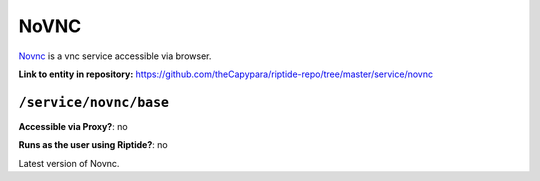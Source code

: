 .. AUTO-GENERATED, SEE README_CONTRIBUTORS. DO NOT EDIT.

NoVNC
=====

Novnc_ is a vnc service accessible via browser.

.. _Novnc: https://novnc.com/info.html

**Link to entity in repository:** `<https://github.com/theCapypara/riptide-repo/tree/master/service/novnc>`_


``/service/novnc/base``
--------------------------

**Accessible via Proxy?**: no

**Runs as the user using Riptide?**: no

Latest version of Novnc.
